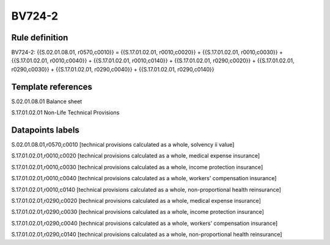 =======
BV724-2
=======

Rule definition
---------------

BV724-2: {{S.02.01.08.01, r0570,c0010}} = {{S.17.01.02.01, r0010,c0020}} + {{S.17.01.02.01, r0010,c0030}} + {{S.17.01.02.01, r0010,c0040}} + {{S.17.01.02.01, r0010,c0140}} + {{S.17.01.02.01, r0290,c0020}} + {{S.17.01.02.01, r0290,c0030}} + {{S.17.01.02.01, r0290,c0040}} + {{S.17.01.02.01, r0290,c0140}}


Template references
-------------------

S.02.01.08.01 Balance sheet

S.17.01.02.01 Non-Life Technical Provisions


Datapoints labels
-----------------

S.02.01.08.01,r0570,c0010 [technical provisions calculated as a whole, solvency ii value]

S.17.01.02.01,r0010,c0020 [technical provisions calculated as a whole, medical expense insurance]

S.17.01.02.01,r0010,c0030 [technical provisions calculated as a whole, income protection insurance]

S.17.01.02.01,r0010,c0040 [technical provisions calculated as a whole, workers' compensation insurance]

S.17.01.02.01,r0010,c0140 [technical provisions calculated as a whole, non-proportional health reinsurance]

S.17.01.02.01,r0290,c0020 [technical provisions calculated as a whole, medical expense insurance]

S.17.01.02.01,r0290,c0030 [technical provisions calculated as a whole, income protection insurance]

S.17.01.02.01,r0290,c0040 [technical provisions calculated as a whole, workers' compensation insurance]

S.17.01.02.01,r0290,c0140 [technical provisions calculated as a whole, non-proportional health reinsurance]



